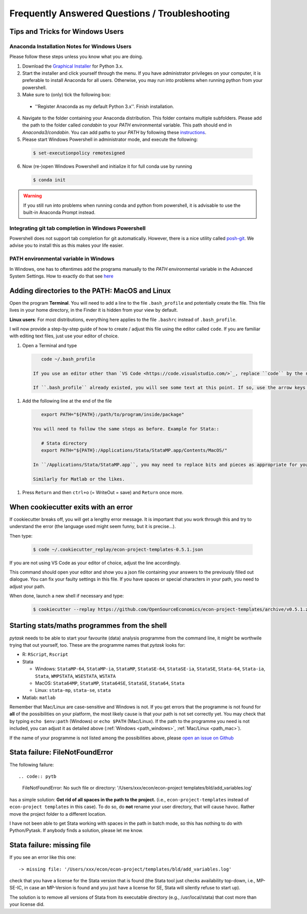 ***********************************************
Frequently Answered Questions / Troubleshooting
***********************************************

.. _windows_user:

Tips and Tricks for Windows Users
=================================

Anaconda Installation Notes for Windows Users
---------------------------------------------

Please follow these steps unless you know what you are doing.

1. Download the `Graphical Installer <https://www.anaconda.com/distribution/#windows>`_ for Python 3.x.

2. Start the installer and click yourself through the menu. If you have administrator privileges on your computer, it is preferable to install Anaconda for all users. Otherwise, you may run into problems when running python from your powershell.

3. Make sure to (only) tick the following box:

  - ''Register Anaconda as my default Python 3.x''. Finish installation.

4. Navigate to the folder containing your Anaconda distribution. This folder contains multiple subfolders. Please add the path to the folder called `condabin` to your *PATH* environmental variable. This path should end in `Anaconda3/condabin`. You can add paths to your *PATH* by following these `instructions <https://www.computerhope.com/issues/ch000549.htm>`_.

5. Please start Windows Powershell in administrator mode, and execute the following:

  .. code-block:: bash

    $ set-executionpolicy remotesigned

6. Now (re-)open Windows Powershell and initialize it for full conda use by running

  .. code-block:: bash

    $ conda init

.. warning::

  If you still run into problems when running conda and python from powershell, it is advisable to use the built-in Anaconda Prompt instead.

.. _git_windows:

Integrating git tab completion in Windows Powershell
----------------------------------------------------

Powershell does not support tab completion for git automatically. However, there is a nice utility called `posh-git <https://github.com/dahlbyk/posh-git>`_. We advise you to install this as this makes your life easier.

.. _path_windows:

PATH environmental variable in Windows
--------------------------------------

In Windows, one has to oftentimes add the programs manually to the *PATH* environmental variable in the Advanced System Settings. How to exactly do that see `here <https://www.computerhope.com/issues/ch000549.htm>`_

.. _path_mac:

Adding directories to the PATH: MacOS and Linux
===============================================

Open the program **Terminal**. You will need to add a line to the file ``.bash_profile`` and potentially create the file. This file lives in your home directory, in the Finder it is hidden from your view by default.

**Linux users**: For most distributions, everything here applies to the file ``.bashrc`` instead of ``.bash_profile``.

I will now provide a step-by-step guide of how to create / adjust this file using the editor called ``code``. If you are familiar with editing text files, just use your editor of choice.

#. Open a Terminal and type

  .. code-block:: bash

      code ~/.bash_profile

   If you use an editor other than `VS Code <https://code.visualstudio.com/>`_, replace ``code`` by the respective editor.

   If ``.bash_profile`` already existed, you will see some text at this point. If so, use the arrow keys to scroll all the way to the bottom of the file.


#. Add the following line at the end of the file

  .. code-block:: bash

      export PATH="${PATH}:/path/to/program/inside/package"

   You will need to follow the same steps as before. Example for Stata::

      # Stata directory
      export PATH="${PATH}:/Applications/Stata/StataMP.app/Contents/MacOS/"

   In ``/Applications/Stata/StataMP.app``, you may need to replace bits and pieces as appropriate for your installation (e.g. you might not have StataMP but StataSE).

   Similarly for Matlab or the likes.

#. Press ``Return`` and then ``ctrl+o`` (= WriteOut = save) and ``Return`` once more.


.. _cookiecutter_trouble:

When cookiecutter exits with an error
=====================================

If cookiecutter breaks off, you will get a lengthy error message. It is important that you work through this and try to understand the error (the language used might seem funny, but it is precise...).

Then type:

  .. code-block:: bash

    $ code ~/.cookiecutter_replay/econ-project-templates-0.5.1.json
.. comment:: Do I type this no matter what the error message says?
If you are not using VS Code as your editor of choice, adjust the line accordingly.
 .. comment:: How do I adjust?
This command should open your editor and show you a json file containing your answers to the previously filled out dialogue. You can fix your faulty settings in this file. If you have spaces or special characters in your path, you need to adjust your path.

When done, launch a new shell if necessary and type:

  .. code-block:: bash

    $ cookiecutter --replay https://github.com/OpenSourceEconomics/econ-project-templates/archive/v0.5.1.zip



.. _starting_programs_from_the_command_line:

Starting stats/maths programmes from the shell
==============================================

`pytask` needs to be able to start your favourite (data) analysis programme from the command line, it might be worthwile trying that out yourself, too. These are the programme names that `pytask` looks for:

* R: ``RScript``, ``Rscript``
* Stata

  * Windows: ``StataMP-64``, ``StataMP-ia``, ``StataMP``, ``StataSE-64``, ``StataSE-ia``, ``StataSE``, ``Stata-64``, ``Stata-ia``, ``Stata``, ``WMPSTATA``, ``WSESTATA``, ``WSTATA``

  * MacOS: ``Stata64MP``, ``StataMP``, ``Stata64SE``, ``StataSE``, ``Stata64``, ``Stata``
  * Linux: ``stata-mp``, ``stata-se``, ``stata``

* Matlab: ``matlab``

Remember that Mac/Linux are case-sensitive and Windows is not. If you get errors that the programme is not found for **all** of the possibilities on your platform, the most likely cause is that your path is not set correctly yet. You may check that by typing ``echo $env:path`` (Windows) or ``echo $PATH`` (Mac/Linux). If the path to the programme you need is not included, you can adjust it as detailed above (:ref:`Windows <path_windows>`, :ref:`Mac/Linux <path_mac>`).

If the name of your programme is not listed among the possibilities above, please `open an issue on Github <https://github.com/OpenSourceEconomics/econ-project-templates/issues>`_



.. _stata_failure_check_erase_log_file:

Stata failure: FileNotFoundError
================================

The following failure::

.. code:: pytb

    FileNotFoundError: No such file or directory: '/Users/xxx/econ/econ-project templates/bld/add_variables.log'

has a simple solution: **Get rid of all spaces in the path to the project.** (i.e., ``econ-project-templates`` instead of ``econ-project templates`` in this case). To do so, do **not** rename your user directory, that will cause havoc. Rather move the project folder to a different location.

I have not been able to get Stata working with spaces in the path in batch mode, so this has nothing to do with Python/Pytask. If anybody finds a solution, please let me know.


Stata failure: missing file
================================

If you see an error like this one::

    -> missing file: '/Users/xxx/econ/econ-project/templates/bld/add_variables.log'

check that you have a license for the Stata version that is found (the Stata tool just checks availability top-down, i.e., MP-SE-IC, in case an MP-Version is found and you just have a license for SE, Stata will silently refuse to start up).

The solution is to remove all versions of Stata from its executable directory (e.g., /usr/local/stata) that cost more than your license did.
